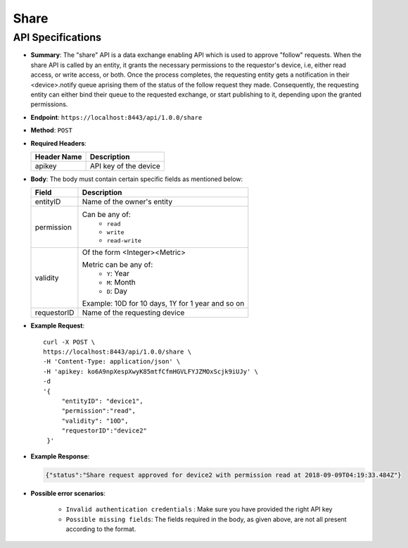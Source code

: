 Share
=====

API Specifications
------------------

* **Summary**: The "share" API is a data exchange enabling API which is used to approve "follow" requests. When the share API is called by an entity, it grants the necessary 
  permissions to the requestor's device, i.e, either read access, or write access, or both. Once the process completes, the requesting entity gets a notification in their
  <device>.notify queue aprising them of the status of the follow request they made. Consequently, the requesting entity can either bind their queue to the requested exchange,
  or start publishing to it, depending upon the granted permissions.

* **Endpoint**: ``https://localhost:8443/api/1.0.0/share``

* **Method**: ``POST``

* **Required Headers**:

  +-----------------+-------------------------+
  |   Header Name   |      Description        |
  +=================+=========================+
  |     apikey      |  API key of the device  |
  +-----------------+-------------------------+

* **Body**: The body must contain certain specific fields as mentioned below:

  +-----------------+---------------------------------------------------------+
  |      Field      |      Description                                        |
  +=================+=========================================================+
  |    entityID     | Name of the owner's entity                              |
  +-----------------+---------------------------------------------------------+
  |   permission    | Can be any of:                                          |
  |                 |   - ``read``                                            |
  |                 |   - ``write``                                           |
  |                 |   - ``read-write``                                      |
  +-----------------+---------------------------------------------------------+
  |    validity     | Of the form <Integer><Metric>                           |
  |                 |                                                         |
  |                 | Metric can be any of:                                   |
  |                 |   - ``Y``: Year                                         |
  |                 |   - ``M``: Month                                        |
  |                 |   - ``D``: Day                                          |
  |                 |                                                         |
  |                 | Example: 10D for 10 days, 1Y for 1 year and so on       |
  +-----------------+---------------------------------------------------------+
  |  requestorID    | Name of the requesting device                           |
  +-----------------+---------------------------------------------------------+

* **Example Request**::
  
   curl -X POST \
   https://localhost:8443/api/1.0.0/share \
   -H 'Content-Type: application/json' \
   -H 'apikey: ko6A9npXespXwyK85mtfCfmHGVLFYJZMOxScjk9iUJy' \
   -d 
   '{
        "entityID": "device1",
        "permission":"read", 
        "validity": "10D",
        "requestorID":"device2"
    }'

* **Example Response**:

  .. code-block:: JSON

   {"status":"Share request approved for device2 with permission read at 2018-09-09T04:19:33.484Z"}   
  
* **Possible error scenarios**:
  
   - ``Invalid authentication credentials`` : Make sure you have provided the right API key
   - ``Possible missing fields``: The fields required in the body, as given above, are not all present according to the format. 
